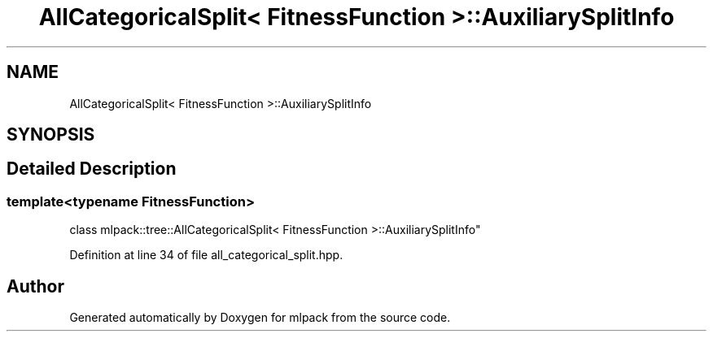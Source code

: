 .TH "AllCategoricalSplit< FitnessFunction >::AuxiliarySplitInfo" 3 "Sun Aug 22 2021" "Version 3.4.2" "mlpack" \" -*- nroff -*-
.ad l
.nh
.SH NAME
AllCategoricalSplit< FitnessFunction >::AuxiliarySplitInfo
.SH SYNOPSIS
.br
.PP
.SH "Detailed Description"
.PP 

.SS "template<typename FitnessFunction>
.br
class mlpack::tree::AllCategoricalSplit< FitnessFunction >::AuxiliarySplitInfo"

.PP
Definition at line 34 of file all_categorical_split\&.hpp\&.

.SH "Author"
.PP 
Generated automatically by Doxygen for mlpack from the source code\&.
